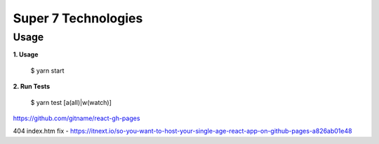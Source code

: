 Super 7 Technologies
====================

Usage
----

**1. Usage**

    $ yarn start

**2. Run Tests**

    $ yarn test [a(all)|w(watch)]

https://github.com/gitname/react-gh-pages

404 index.htm fix - https://itnext.io/so-you-want-to-host-your-single-age-react-app-on-github-pages-a826ab01e48